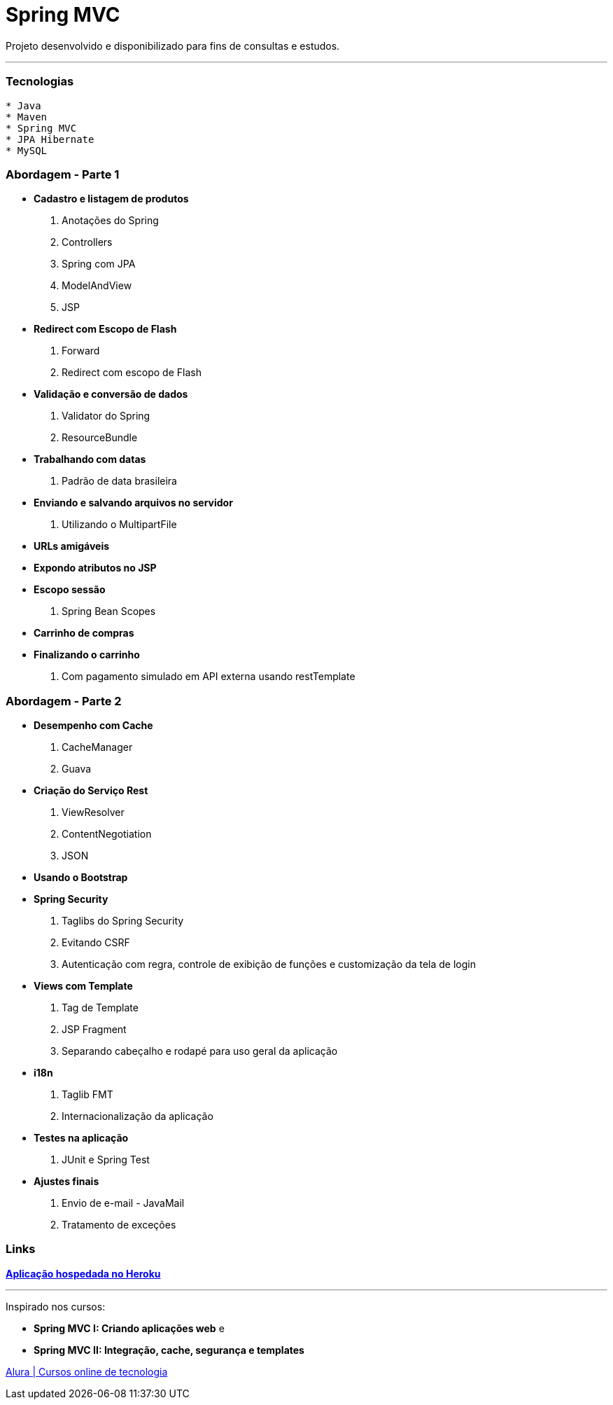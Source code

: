 = Spring MVC

Projeto desenvolvido e disponibilizado para fins de consultas e estudos.

---

=== Tecnologias
----
* Java
* Maven
* Spring MVC
* JPA Hibernate
* MySQL
----

=== Abordagem - Parte 1

* *Cadastro e listagem de produtos*
    . Anotações do Spring
    . Controllers
    . Spring com JPA
    . ModelAndView
    . JSP
* *Redirect com Escopo de Flash*
    . Forward
    . Redirect com escopo de Flash
* *Validação e conversão de dados*
    . Validator do Spring
    . ResourceBundle
* *Trabalhando com datas*
    . Padrão de data brasileira
* *Enviando e salvando arquivos no servidor*
    . Utilizando o MultipartFile
* *URLs amigáveis*
* *Expondo atributos no JSP*
* *Escopo sessão*
    . Spring Bean Scopes
* *Carrinho de compras*
* *Finalizando o carrinho*
    . Com pagamento simulado em API externa usando restTemplate


=== Abordagem - Parte 2

* *Desempenho com Cache*
    . CacheManager
    . Guava
* *Criação do Serviço Rest*
    . ViewResolver
    . ContentNegotiation
    . JSON
* *Usando o Bootstrap*
* *Spring Security*
    . Taglibs do Spring Security
    . Evitando CSRF
    . Autenticação com regra, controle de exibição de funções e customização da tela de login
* *Views com Template*
    . Tag de Template
    . JSP Fragment
    . Separando cabeçalho e rodapé para uso geral da aplicação
* *i18n*
    . Taglib FMT
    . Internacionalização da aplicação
* *Testes na aplicação*
    . JUnit e Spring Test
* *Ajustes finais*
    . Envio de e-mail - JavaMail
    . Tratamento de exceções

=== Links

https://cdcspringmvc-hugo.herokuapp.com/[*Aplicação hospedada no Heroku*]

---

Inspirado nos cursos:

* *Spring MVC I: Criando aplicações web* e
* *Spring MVC II: Integração, cache, segurança e templates*

https://www.alura.com.br/[Alura | Cursos online de tecnologia]

